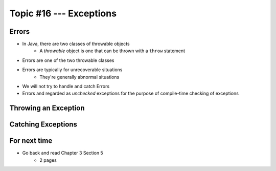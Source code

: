 ************************
Topic #16 --- Exceptions
************************

Errors
======

* In Java, there are two classes of throwable objects
    * A *throwable* object is one that can be thrown with a ``throw`` statement

* Errors are one of the two throwable classes
* Errors are typically for unrecoverable situations
    * They're generally abnormal situations
* We will not try to handle and catch Errors
* Errors and regarded as *unchecked* exceptions for the purpose of compile-time checking of exceptions


Throwing an Exception
=====================

Catching Exceptions
===================

For next time
=============

* Go back and read Chapter 3 Section 5
    * 2 pages
